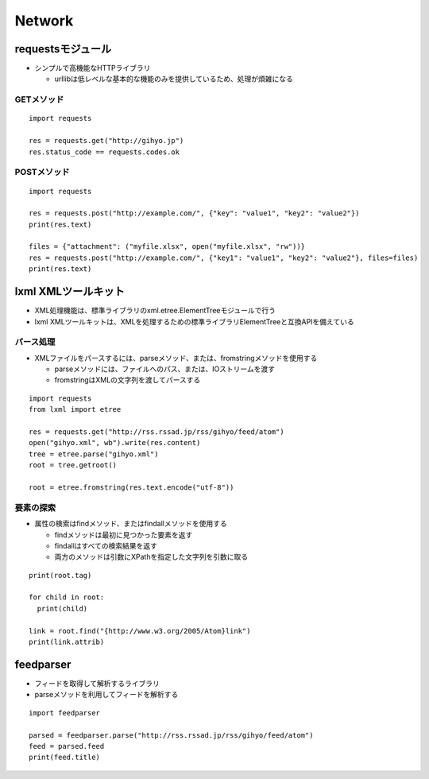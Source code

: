 =========
Network
=========

requestsモジュール
====================

* シンプルで高機能なHTTPライブラリ

  * urllibは低レベルな基本的な機能のみを提供しているため、処理が煩雑になる


GETメソッド
-------------

::

  import requests

  res = requests.get("http://gihyo.jp")
  res.status_code == requests.codes.ok


POSTメソッド
--------------

::

  import requests

  res = requests.post("http://example.com/", {"key": "value1", "key2": "value2"})
  print(res.text)

  files = {"attachment": ("myfile.xlsx", open("myfile.xlsx", "rw"))}
  res = requests.post("http://example.com/", {"key1": "value1", "key2": "value2"}, files=files)
  print(res.text)


lxml XMLツールキット
======================

* XML処理機能は、標準ライブラリのxml.etree.ElementTreeモジュールで行う
* lxml XMLツールキットは、XMLを処理するための標準ライブラリElementTreeと互換APIを備えている


パース処理
------------

* XMLファイルをパースするには、parseメソッド、または、fromstringメソッドを使用する

  * parseメソッドには、ファイルへのパス、または、IOストリームを渡す
  * fromstringはXMLの文字列を渡してパースする

::

  import requests
  from lxml import etree

  res = requests.get("http://rss.rssad.jp/rss/gihyo/feed/atom")
  open("gihyo.xml", wb").write(res.content)
  tree = etree.parse("gihyo.xml")
  root = tree.getroot()

  root = etree.fromstring(res.text.encode("utf-8")) 


要素の探索
------------

* 属性の検索はfindメソッド、またはfindallメソッドを使用する

  * findメソッドは最初に見つかった要素を返す
  * findallはすべての検索結果を返す
  * 両方のメソッドは引数にXPathを指定した文字列を引数に取る

::

  print(root.tag)

  for child in root:
    print(child)

  link = root.find("{http://www.w3.org/2005/Atom}link")
  print(link.attrib)


feedparser
============

* フィードを取得して解析するライブラリ
* parseメソッドを利用してフィードを解析する

::

  import feedparser

  parsed = feedparser.parse("http://rss.rssad.jp/rss/gihyo/feed/atom")
  feed = parsed.feed
  print(feed.title)

